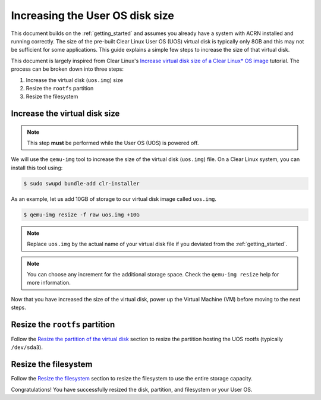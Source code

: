 .. _Increase UOS disk size:

Increasing the User OS disk size
################################

This document builds on the :ref:`getting_started` and assumes you already have
a system with ACRN installed and running correctly. The size of the pre-built
Clear Linux User OS (UOS) virtual disk is typically only 8GB and this may not be
sufficient for some applications. This guide explains a simple few steps to
increase the size of that virtual disk.

This document is largely inspired from Clear Linux's `Increase virtual disk size
of a Clear Linux* OS image <https://clearlinux.org/documentation/clear-linux/
guides/maintenance/increase-virtual-disk-size>`_ tutorial. The process can be
broken down into three steps:

1. Increase the virtual disk (``uos.img``) size
#. Resize the ``rootfs`` partition
#. Resize the filesystem

Increase the virtual disk size
******************************

.. note::

   This step **must** be performed while the User OS (UOS) is powered off.

We will use the ``qemu-img`` tool to increase the size of the virtual disk
(``uos.img``) file. On a Clear Linux system, you can install this tool using:

.. code-block:: none

   $ sudo swupd bundle-add clr-installer

As an example, let us add 10GB of storage to our virtual disk image called      
``uos.img``.

.. code-block:: none

   $ qemu-img resize -f raw uos.img +10G

.. note::

   Replace ``uos.img`` by the actual name of your virtual disk file if you
   deviated from the :ref:`getting_started`.

.. note::

   You can choose any increment for the additional storage space. Check the
   ``qemu-img resize`` help for more information.

Now that you have increased the size of the virtual disk, power up the Virtual
Machine (VM) before moving to the next steps.

Resize the ``rootfs`` partition
*******************************

Follow the `Resize the partition of the virtual disk <https://clearlinux.org/
documentation/clear-linux/guides/maintenance/increase-virtual-disk-size#resize-
the-partition-of-the-virtual-disk>`_ section to resize the partition hosting the
UOS rootfs (typically ``/dev/sda3``).

Resize the filesystem
*********************

Follow the `Resize the filesystem <https://clearlinux.org/documentation/
clear-linux/guides/maintenance/increase-virtual-disk-size#resize-the-filesytem>`_
section to resize the filesystem to use the entire storage capacity.

Congratulations! You have successfully resized the disk, partition, and
filesystem or your User OS.
